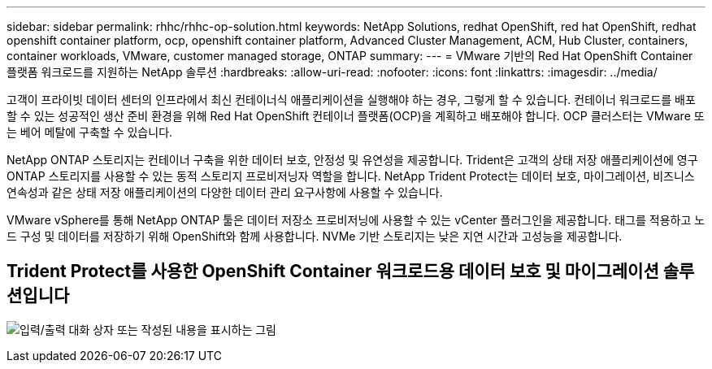 ---
sidebar: sidebar 
permalink: rhhc/rhhc-op-solution.html 
keywords: NetApp Solutions, redhat OpenShift, red hat OpenShift, redhat openshift container platform, ocp, openshift container platform, Advanced Cluster Management, ACM, Hub Cluster, containers, container workloads, VMware, customer managed storage, ONTAP 
summary:  
---
= VMware 기반의 Red Hat OpenShift Container 플랫폼 워크로드를 지원하는 NetApp 솔루션
:hardbreaks:
:allow-uri-read: 
:nofooter: 
:icons: font
:linkattrs: 
:imagesdir: ../media/


[role="lead"]
고객이 프라이빗 데이터 센터의 인프라에서 최신 컨테이너식 애플리케이션을 실행해야 하는 경우, 그렇게 할 수 있습니다. 컨테이너 워크로드를 배포할 수 있는 성공적인 생산 준비 환경을 위해 Red Hat OpenShift 컨테이너 플랫폼(OCP)을 계획하고 배포해야 합니다. OCP 클러스터는 VMware 또는 베어 메탈에 구축할 수 있습니다.

NetApp ONTAP 스토리지는 컨테이너 구축을 위한 데이터 보호, 안정성 및 유연성을 제공합니다. Trident은 고객의 상태 저장 애플리케이션에 영구 ONTAP 스토리지를 사용할 수 있는 동적 스토리지 프로비저닝자 역할을 합니다. NetApp Trident Protect는 데이터 보호, 마이그레이션, 비즈니스 연속성과 같은 상태 저장 애플리케이션의 다양한 데이터 관리 요구사항에 사용할 수 있습니다.

VMware vSphere를 통해 NetApp ONTAP 툴은 데이터 저장소 프로비저닝에 사용할 수 있는 vCenter 플러그인을 제공합니다. 태그를 적용하고 노드 구성 및 데이터를 저장하기 위해 OpenShift와 함께 사용합니다. NVMe 기반 스토리지는 낮은 지연 시간과 고성능을 제공합니다.



== Trident Protect를 사용한 OpenShift Container 워크로드용 데이터 보호 및 마이그레이션 솔루션입니다

image:rhhc-on-premises.png["입력/출력 대화 상자 또는 작성된 내용을 표시하는 그림"]
